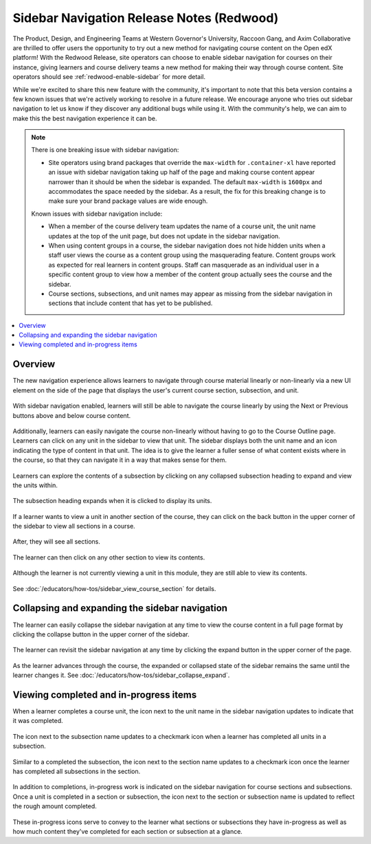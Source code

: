 Sidebar Navigation Release Notes (Redwood)
##########################################

The Product, Design, and Engineering Teams at Western Governor's University,
Raccoon Gang, and Axim Collaborative are thrilled to offer users the opportunity
to try out a new method for navigating course content on the Open edX platform!
With the Redwood Release, site operators can choose to enable sidebar navigation
for courses on their instance, giving learners and course delivery teams a new
method for making their way through course content. Site operators should see
:ref:`redwood-enable-sidebar` for more detail.

While we're excited to share this new feature with the community, it's important
to note that this beta version contains a few known issues that we're actively
working to resolve in a future release. We encourage anyone who tries out
sidebar navigation to let us know if they discover any additional bugs while
using it. With the community's help, we can aim to make this the best navigation
experience it can be. 

.. sidebar_nav_issues_marker

.. note::

    There is one breaking issue with sidebar navigation:

    * Site operators using brand packages that override the ``max-width`` for ``.container-xl`` have reported an issue with sidebar navigation taking up half of the page and making course content 
      appear narrower than it should be when the sidebar is expanded. The default ``max-width`` is ``1600px`` and accommodates the space needed by the sidebar. As a result, the fix for this breaking 
      change is to make sure your brand package values are wide enough.

    Known issues with sidebar navigation include:
    
    * When a member of the course delivery team updates the name of a course
      unit, the unit name updates at the top of the unit page, but does not
      update in the sidebar navigation.
    * When using content groups in a course, the sidebar navigation does not
      hide hidden units when a staff user views the course as a content group
      using the masquerading feature. Content groups work as expected for real
      learners in content groups. Staff can masquerade as an individual user in
      a specific content group to view how a member of the content group
      actually sees the course and the sidebar.
    * Course sections, subsections, and unit names may appear as missing from
      the sidebar navigation in sections that include content that has yet to be
      published.

.. contents::
  :local:
  :depth: 1

.. sidebar_nav_content_marker

Overview
********

The new navigation experience allows learners to navigate through course
material linearly or non-linearly via a new UI element on the side of the page
that displays the user's current course section, subsection, and unit.

   .. image:: /_images/release_notes/redwood/LSN_Screenshot1.png
      :align: center

With sidebar navigation enabled, learners will still be able to navigate the
course linearly by using the Next or Previous buttons above and below course
content.

   .. image:: /_images/release_notes/redwood/LSN_Screenshot2.png
      :align: center

Additionally, learners can easily navigate the course non-linearly without
having to go to the Course Outline page. Learners can click on any unit in the
sidebar to view that unit. The sidebar displays both the unit name and an icon
indicating the type of content in that unit. The idea is to give the learner a
fuller sense of what content exists where in the course, so that they can
navigate it in a way that makes sense for them.

   .. image:: /_images/release_notes/redwood/LSN_Screenshot3.png
      :align: center
      :height: 350


Learners can explore the contents of a subsection by clicking on any collapsed
subsection heading to expand and view the units within.

   .. image:: /_images/release_notes/redwood/LSN_Screenshot4.png
      :align: center
      :height: 350
      
The subsection heading expands when it is clicked to display its units.

   .. image:: /_images/release_notes/redwood/LSN_Screenshot5.png
      :align: center
      :height: 450


If a learner wants to view a unit in another section of the course, they can
click on the back button in the upper corner of the sidebar to view all sections
in a course.

   .. image:: /_images/release_notes/redwood/LSN_Screenshot6.png
      :align: center
      :height: 350

After, they will see all sections.

   .. image:: /_images/release_notes/redwood/LSN_Screenshot7.png
      :align: center
      :height: 350

The learner can then click on any other section to view its contents.

   .. image:: /_images/release_notes/redwood/LSN_Screenshot8.png
      :align: center
      :height: 350

Although the learner is not currently viewing a unit in this module, they are
still able to view its contents.

   .. image:: /_images/release_notes/redwood/LSN_Screenshot9.png
      :align: center
      :height: 350

See :doc:`/educators/how-tos/sidebar_view_course_section` for details.

Collapsing and expanding the sidebar navigation
***********************************************

The learner can easily collapse the sidebar navigation at any time to view the
course content in a full page format by clicking the collapse button in the
upper corner of the sidebar.

   .. image:: /_images/release_notes/redwood/LSN_Screenshot10.png
      :align: center

The learner can revisit the sidebar navigation at any time by clicking the
expand button in the upper corner of the page.

   .. image:: /_images/release_notes/redwood/LSN_Screenshot11.png
      :align: center

As the learner advances through the course, the expanded or collapsed state of
the sidebar remains the same until the learner changes it. See
:doc:`/educators/how-tos/sidebar_collapse_expand`.

Viewing completed and in-progress items
***************************************

When a learner completes a course unit, the icon next to the unit name in the
sidebar navigation updates to indicate that it was completed.

   .. image:: /_images/release_notes/redwood/LSN_Screenshot12.png
      :align: center
      :height: 350

The icon next to the subsection name updates to a checkmark icon when a learner
has completed all units in a subsection.

   .. image:: /_images/release_notes/redwood/LSN_Screenshot13.png
      :align: center
      :height: 350

Similar to a completed the subsection, the icon next to the section name updates
to a checkmark icon once the learner has completed all subsections in the
section.

   .. image:: /_images/release_notes/redwood/LSN_Screenshot14.png
      :align: center
      :height: 450

In addition to completions, in-progress work is indicated on the sidebar
navigation for course sections and subsections. Once a unit is completed in a
section or subsection, the icon next to the section or subsection name is
updated to reflect the rough amount completed.

   .. image:: /_images/release_notes/redwood/LSN_Screenshot15.png
      :align: center
      :height: 450

These in-progress icons serve to convey to the learner what sections or
subsections they have in-progress as well as how much content they've completed
for each section or subsection at a glance.
